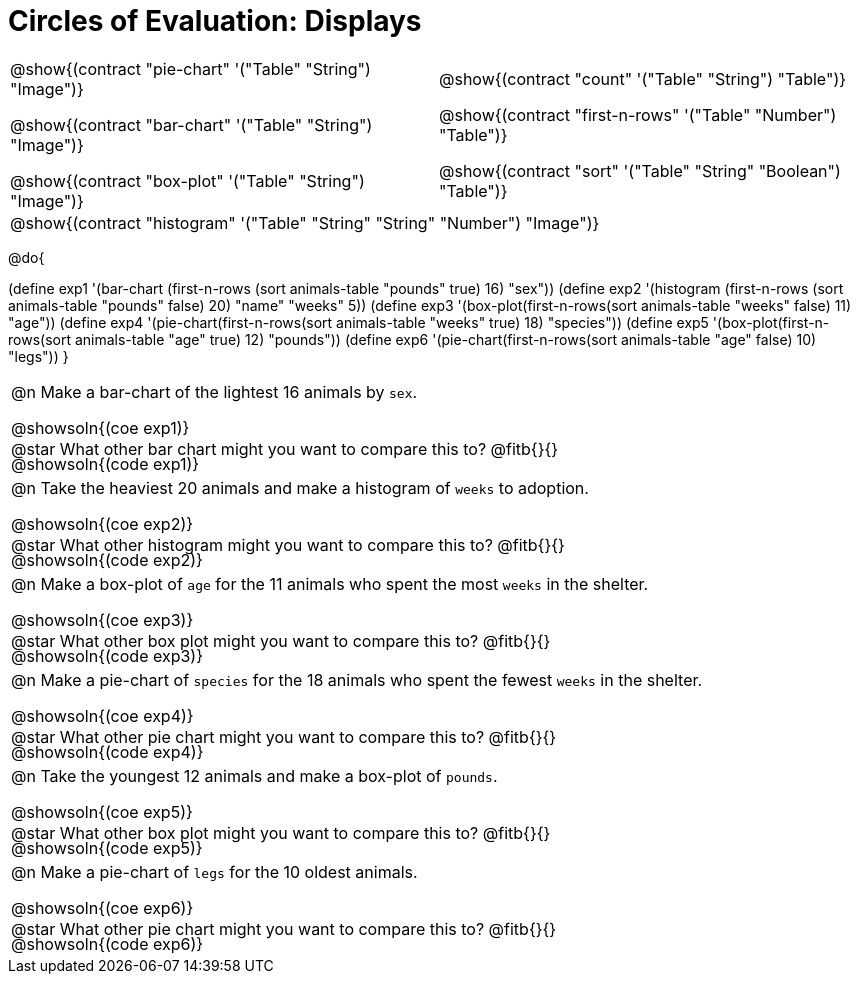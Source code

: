 = Circles of Evaluation: Displays

++++
<style>
#content .autonum::after { content: ')'; }
#content .contracts .editbox { background: none !important; }
#content td { position: relative; }
#content .contracts td { padding: 0 !important; }
#content .exercises td .content div:last-child {
	position: absolute;
	bottom: 0;
	width: 95%;
}
</style>
++++

[.contracts, cols="1a,1a", frame="none", grid="none", stripes="none"]
|===
|
@show{(contract "pie-chart" '("Table" "String") "Image")}

@show{(contract "bar-chart" '("Table" "String") "Image")}

@show{(contract "box-plot" '("Table" "String") "Image")}

|
@show{(contract "count" '("Table" "String") "Table")}

@show{(contract "first-n-rows" '("Table" "Number") "Table")}

@show{(contract "sort" '("Table" "String" "Boolean") "Table")}

2+|
@show{(contract "histogram" '("Table" "String" "String" "Number") "Image")}
|===

@do{


(define exp1 '(bar-chart (first-n-rows (sort animals-table "pounds" true) 16) "sex"))
(define exp2 '(histogram (first-n-rows (sort animals-table "pounds" false) 20) "name" "weeks" 5))
(define exp3 '(box-plot(first-n-rows(sort animals-table "weeks" false) 11) "age"))
(define exp4 '(pie-chart(first-n-rows(sort animals-table "weeks" true) 18) "species"))
(define exp5 '(box-plot(first-n-rows(sort animals-table "age" true) 12) "pounds"))
(define exp6 '(pie-chart(first-n-rows(sort animals-table "age" false) 10) "legs"))
}

[.exercises.FillVerticalSpace, cols="1a"]
|===
|
@n Make a bar-chart of the lightest 16 animals by `sex`.

@showsoln{(coe exp1)}

@showsoln{(code exp1)}

@star What other bar chart might you want to compare this to? @fitb{}{}

| 
@n Take the heaviest 20 animals and make a histogram of `weeks` to adoption.

@showsoln{(coe exp2)}

@showsoln{(code exp2)}

@star What other histogram might you want to compare this to? @fitb{}{}

| 
@n Make a box-plot of `age` for the 11 animals who spent the most `weeks` in the shelter.

@showsoln{(coe exp3)}

@showsoln{(code exp3)}

@star What other box plot might you want to compare this to? @fitb{}{}

| 
@n Make a pie-chart of `species` for the 18 animals who spent the fewest `weeks` in the shelter.

@showsoln{(coe exp4)}

@showsoln{(code exp4)}

@star What other pie chart might you want to compare this to? @fitb{}{}

| 
@n Take the youngest 12 animals and make a box-plot of `pounds`.

@showsoln{(coe exp5)}

@showsoln{(code exp5)}

@star What other box plot might you want to compare this to? @fitb{}{}

| 
@n Make a pie-chart of `legs` for the 10 oldest animals.

@showsoln{(coe exp6)}

@showsoln{(code exp6)}

@star What other pie chart might you want to compare this to? @fitb{}{}

|===
